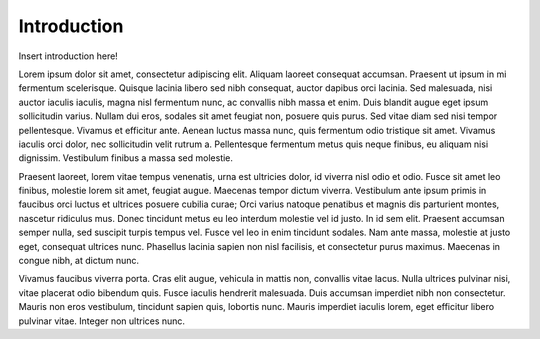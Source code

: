 Introduction
============

Insert introduction here!

Lorem ipsum dolor sit amet, consectetur adipiscing elit. Aliquam laoreet consequat accumsan. Praesent ut ipsum in mi fermentum scelerisque. Quisque lacinia libero sed nibh consequat, auctor dapibus orci lacinia. Sed malesuada, nisi auctor iaculis iaculis, magna nisl fermentum nunc, ac convallis nibh massa et enim. Duis blandit augue eget ipsum sollicitudin varius. Nullam dui eros, sodales sit amet feugiat non, posuere quis purus. Sed vitae diam sed nisi tempor pellentesque. Vivamus et efficitur ante. Aenean luctus massa nunc, quis fermentum odio tristique sit amet. Vivamus iaculis orci dolor, nec sollicitudin velit rutrum a. Pellentesque fermentum metus quis neque finibus, eu aliquam nisi dignissim. Vestibulum finibus a massa sed molestie.

Praesent laoreet, lorem vitae tempus venenatis, urna est ultricies dolor, id viverra nisl odio et odio. Fusce sit amet leo finibus, molestie lorem sit amet, feugiat augue. Maecenas tempor dictum viverra. Vestibulum ante ipsum primis in faucibus orci luctus et ultrices posuere cubilia curae; Orci varius natoque penatibus et magnis dis parturient montes, nascetur ridiculus mus. Donec tincidunt metus eu leo interdum molestie vel id justo. In id sem elit. Praesent accumsan semper nulla, sed suscipit turpis tempus vel. Fusce vel leo in enim tincidunt sodales. Nam ante massa, molestie at justo eget, consequat ultrices nunc. Phasellus lacinia sapien non nisl facilisis, et consectetur purus maximus. Maecenas in congue nibh, at dictum nunc.

Vivamus faucibus viverra porta. Cras elit augue, vehicula in mattis non, convallis vitae lacus. Nulla ultrices pulvinar nisi, vitae placerat odio bibendum quis. Fusce iaculis hendrerit malesuada. Duis accumsan imperdiet nibh non consectetur. Mauris non eros vestibulum, tincidunt sapien quis, lobortis nunc. Mauris imperdiet iaculis lorem, eget efficitur libero pulvinar vitae. Integer non ultrices nunc.